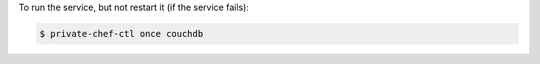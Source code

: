 .. This is an included how-to. 


To run the service, but not restart it (if the service fails):

.. code-block:: bash

   $ private-chef-ctl once couchdb